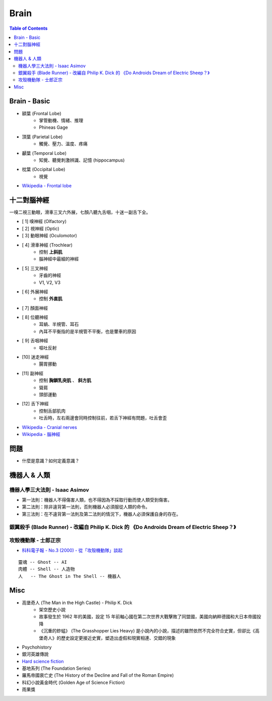 ========================================
Brain
========================================

.. contents:: Table of Contents


Brain - Basic
========================================

* 額葉 (Frontal Lobe)
    - 掌管動機、情緒、推理
    - Phineas Gage

* 頂葉 (Parietal Lobe)
    - 觸覺、壓力、溫度、疼痛

* 顳葉 (Temporal Lobe)
    - 知覺、聽覺刺激辨識、記憶 (hippocampus)

* 枕葉 (Occipital Lobe)
    - 視覺

* `Wikipedia - Frontal lobe <https://en.wikipedia.org/wiki/Frontal_lobe>`_



十二對腦神經
========================================

一嗅二視三動眼，滑車三叉六外展，七顏八聽九舌咽，十迷一副舌下全。


* [ 1] 嗅神經 (Olfactory)
* [ 2] 視神經 (Optic)
* [ 3] 動眼神經 (Oculomotor)
* [ 4] 滑車神經 (Trochlear)
    - 控制 **上斜肌**
    - 腦神經中最細的神經
* [ 5] 三叉神經
    - 牙齒的神經
    - V1, V2, V3
* [ 6] 外展神經
    - 控制 **外直肌**
* [ 7] 顏面神經
* [ 8] 位聽神經
    - 耳蝸、半規管、耳石
    - 內耳不平衡指的是半規管不平衡，也是暈車的原因
* [ 9] 舌咽神經
    - 嘔吐反射
* [10] 迷走神經
    - 腸胃挪動
* [11] 副神經
    - 控制 **胸鎖乳突肌** 、 **斜方肌**
    - 聳肩
    - 頭部運動
* [12] 舌下神經
    - 控制舌部肌肉
    - 吐舌時，左右兩邊會同時控制往前，若舌下神經有問題，吐舌會歪


* `Wikipedia - Cranial nerves <https://en.wikipedia.org/wiki/Cranial_nerves>`_
* `Wikipedia - 腦神經 <https://zh.wikipedia.org/zh-tw/%E8%84%91%E7%A5%9E%E7%BB%8F>`_


問題
========================================

* 什麼是意識？如何定義意識？


機器人 & 人類
========================================

機器人學三大法則 - Isaac Asimov
-------------------------------

* 第一法則：機器人不得傷害人類，也不得因為不採取行動而使人類受到傷害。
* 第二法則：除非違背第一法則，否則機器人必須服從人類的命令。
* 第三法則：在不違背第一法則及第二法則的情況下，機器人必須保護自身的存在。


銀翼殺手 (Blade Runner) - 改編自 Philip K. Dick 的 《Do Androids Dream of Electric Sheep？》
-------------------------------------------------------------------------------------------


攻殼機動隊 - 士郎正宗
------------------------------

* `科科電子報 - No.3 (2000) - 從「攻殼機動隊」談起 <http://www.thinkerstar.com/sci-fi/critique/aitnog01.html>`_

::

    靈魂 -- Ghost -- AI
    肉體 -- Shell -- 人造物
    人   -- The Ghost in The Shell -- 機器人


Misc
========================================

* 高堡奇人 (The Man in the High Castle) - Philip K. Dick
    - 架空歷史小說
    - 故事發生於 1962 年的美國，設定 15 年前軸心國在第二次世界大戰擊敗了同盟國，美國向納粹德國和大日本帝國投降
    - 《沉重的蚱蜢》 (The Grasshopper Lies Heavy) 是小說內的小說，描述的雖然依然不完全符合史實，但卻比《高堡奇人》的歷史設定更接近史實，塑造出虛假和現實相連、交錯的現象
* Psychohistory
* 銀河英雄傳說
* `Hard science fiction <https://en.wikipedia.org/wiki/Hard_science_fiction>`_
* 基地系列 (The Foundation Series)
* 羅馬帝國衰亡史 (The History of the Decline and Fall of the Roman Empire)
* 科幻小說黃金時代 (Golden Age of Science Fiction)
* 雨果獎
